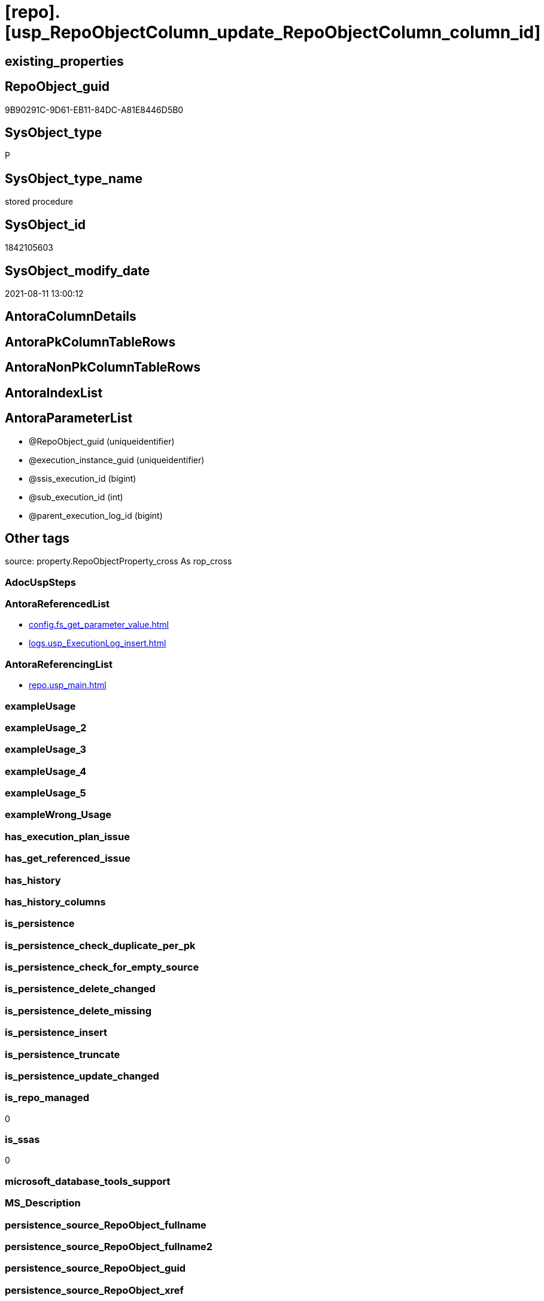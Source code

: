 = [repo].[usp_RepoObjectColumn_update_RepoObjectColumn_column_id]

== existing_properties

// tag::existing_properties[]
:ExistsProperty--antorareferencedlist:
:ExistsProperty--antorareferencinglist:
:ExistsProperty--is_repo_managed:
:ExistsProperty--is_ssas:
:ExistsProperty--referencedobjectlist:
:ExistsProperty--sql_modules_definition:
:ExistsProperty--AntoraParameterList:
// end::existing_properties[]

== RepoObject_guid

// tag::RepoObject_guid[]
9B90291C-9D61-EB11-84DC-A81E8446D5B0
// end::RepoObject_guid[]

== SysObject_type

// tag::SysObject_type[]
P 
// end::SysObject_type[]

== SysObject_type_name

// tag::SysObject_type_name[]
stored procedure
// end::SysObject_type_name[]

== SysObject_id

// tag::SysObject_id[]
1842105603
// end::SysObject_id[]

== SysObject_modify_date

// tag::SysObject_modify_date[]
2021-08-11 13:00:12
// end::SysObject_modify_date[]

== AntoraColumnDetails

// tag::AntoraColumnDetails[]

// end::AntoraColumnDetails[]

== AntoraPkColumnTableRows

// tag::AntoraPkColumnTableRows[]

// end::AntoraPkColumnTableRows[]

== AntoraNonPkColumnTableRows

// tag::AntoraNonPkColumnTableRows[]

// end::AntoraNonPkColumnTableRows[]

== AntoraIndexList

// tag::AntoraIndexList[]

// end::AntoraIndexList[]

== AntoraParameterList

// tag::AntoraParameterList[]
* @RepoObject_guid (uniqueidentifier)
* @execution_instance_guid (uniqueidentifier)
* @ssis_execution_id (bigint)
* @sub_execution_id (int)
* @parent_execution_log_id (bigint)
// end::AntoraParameterList[]

== Other tags

source: property.RepoObjectProperty_cross As rop_cross


=== AdocUspSteps

// tag::adocuspsteps[]

// end::adocuspsteps[]


=== AntoraReferencedList

// tag::antorareferencedlist[]
* xref:config.fs_get_parameter_value.adoc[]
* xref:logs.usp_ExecutionLog_insert.adoc[]
// end::antorareferencedlist[]


=== AntoraReferencingList

// tag::antorareferencinglist[]
* xref:repo.usp_main.adoc[]
// end::antorareferencinglist[]


=== exampleUsage

// tag::exampleusage[]

// end::exampleusage[]


=== exampleUsage_2

// tag::exampleusage_2[]

// end::exampleusage_2[]


=== exampleUsage_3

// tag::exampleusage_3[]

// end::exampleusage_3[]


=== exampleUsage_4

// tag::exampleusage_4[]

// end::exampleusage_4[]


=== exampleUsage_5

// tag::exampleusage_5[]

// end::exampleusage_5[]


=== exampleWrong_Usage

// tag::examplewrong_usage[]

// end::examplewrong_usage[]


=== has_execution_plan_issue

// tag::has_execution_plan_issue[]

// end::has_execution_plan_issue[]


=== has_get_referenced_issue

// tag::has_get_referenced_issue[]

// end::has_get_referenced_issue[]


=== has_history

// tag::has_history[]

// end::has_history[]


=== has_history_columns

// tag::has_history_columns[]

// end::has_history_columns[]


=== is_persistence

// tag::is_persistence[]

// end::is_persistence[]


=== is_persistence_check_duplicate_per_pk

// tag::is_persistence_check_duplicate_per_pk[]

// end::is_persistence_check_duplicate_per_pk[]


=== is_persistence_check_for_empty_source

// tag::is_persistence_check_for_empty_source[]

// end::is_persistence_check_for_empty_source[]


=== is_persistence_delete_changed

// tag::is_persistence_delete_changed[]

// end::is_persistence_delete_changed[]


=== is_persistence_delete_missing

// tag::is_persistence_delete_missing[]

// end::is_persistence_delete_missing[]


=== is_persistence_insert

// tag::is_persistence_insert[]

// end::is_persistence_insert[]


=== is_persistence_truncate

// tag::is_persistence_truncate[]

// end::is_persistence_truncate[]


=== is_persistence_update_changed

// tag::is_persistence_update_changed[]

// end::is_persistence_update_changed[]


=== is_repo_managed

// tag::is_repo_managed[]
0
// end::is_repo_managed[]


=== is_ssas

// tag::is_ssas[]
0
// end::is_ssas[]


=== microsoft_database_tools_support

// tag::microsoft_database_tools_support[]

// end::microsoft_database_tools_support[]


=== MS_Description

// tag::ms_description[]

// end::ms_description[]


=== persistence_source_RepoObject_fullname

// tag::persistence_source_repoobject_fullname[]

// end::persistence_source_repoobject_fullname[]


=== persistence_source_RepoObject_fullname2

// tag::persistence_source_repoobject_fullname2[]

// end::persistence_source_repoobject_fullname2[]


=== persistence_source_RepoObject_guid

// tag::persistence_source_repoobject_guid[]

// end::persistence_source_repoobject_guid[]


=== persistence_source_RepoObject_xref

// tag::persistence_source_repoobject_xref[]

// end::persistence_source_repoobject_xref[]


=== pk_index_guid

// tag::pk_index_guid[]

// end::pk_index_guid[]


=== pk_IndexPatternColumnDatatype

// tag::pk_indexpatterncolumndatatype[]

// end::pk_indexpatterncolumndatatype[]


=== pk_IndexPatternColumnName

// tag::pk_indexpatterncolumnname[]

// end::pk_indexpatterncolumnname[]


=== pk_IndexSemanticGroup

// tag::pk_indexsemanticgroup[]

// end::pk_indexsemanticgroup[]


=== ReferencedObjectList

// tag::referencedobjectlist[]
* [config].[fs_get_parameter_value]
* [logs].[usp_ExecutionLog_insert]
// end::referencedobjectlist[]


=== usp_persistence_RepoObject_guid

// tag::usp_persistence_repoobject_guid[]

// end::usp_persistence_repoobject_guid[]


=== UspExamples

// tag::uspexamples[]

// end::uspexamples[]


=== UspParameters

// tag::uspparameters[]

// end::uspparameters[]

== Boolean Attributes

source: property.RepoObjectProperty WHERE property_int = 1

// tag::boolean_attributes[]

// end::boolean_attributes[]

== sql_modules_definition

// tag::sql_modules_definition[]
[%collapsible]
=======
[source,sql]
----

/*
exec repo.usp_RepoObjectColumn__update_RepoObjectColumn_column_id

exec repo.usp_RepoObjectColumn__update_RepoObjectColumn_column_id
@RepoObject_guid = '7E756329-D857-EB11-84D8-A81E8446D5B0'

*/
--if @RepoObject_guid = NULL then all RepoObject will be updated
--@OrderBy is defined by a parameter: 'RepoObjectColumn_column_id_OrderBy'
CREATE Procedure repo.usp_RepoObjectColumn_update_RepoObjectColumn_column_id
    --
    @RepoObject_guid         UniqueIdentifier = Null
                                                     -- some optional parameters, used for logging
  , @execution_instance_guid UniqueIdentifier = Null --SSIS system variable ExecutionInstanceGUID could be used, but other any other guid
  , @ssis_execution_id       BigInt           = Null --only SSIS system variable ServerExecutionID should be used, or any other consistent number system, do not mix
  , @sub_execution_id        Int              = Null
  , @parent_execution_log_id BigInt           = Null
--, @debug                   BIT              = 0
As
Declare
    @current_execution_log_id BigInt
  , @current_execution_guid   UniqueIdentifier = NewId ()
  , @source_object            NVarchar(261)    = Null
  , @target_object            NVarchar(261)    = Null
  , @proc_id                  Int              = @@ProcId
  , @proc_schema_name         NVarchar(128)    = Object_Schema_Name ( @@ProcId )
  , @proc_name                NVarchar(128)    = Object_Name ( @@ProcId )
  , @event_info               NVarchar(Max)
  , @step_id                  Int              = 0
  , @step_name                NVarchar(1000)   = Null
  , @rows                     Int;

Set @event_info =
(
    Select
        event_info
    From
        sys.dm_exec_input_buffer ( @@Spid, Current_Request_Id ())
);

If @execution_instance_guid Is Null
    Set @execution_instance_guid = NewId ();
--SET @rows = @@ROWCOUNT;
Set @step_id = @step_id + 1;
Set @step_name = N'start';
Set @source_object = Null;
Set @target_object = Null;

Exec logs.usp_ExecutionLog_insert
    @execution_instance_guid = @execution_instance_guid
  , @ssis_execution_id = @ssis_execution_id
  , @sub_execution_id = @sub_execution_id
  , @parent_execution_log_id = @parent_execution_log_id
  , @current_execution_guid = @current_execution_guid
  , @proc_id = @proc_id
  , @proc_schema_name = @proc_schema_name
  , @proc_name = @proc_name
  , @event_info = @event_info
  , @step_id = @step_id
  , @step_name = @step_name
  , @source_object = @source_object
  , @target_object = @target_object
  , @inserted = Null
  , @updated = Null
  , @deleted = Null
  , @info_01 = Null
  , @info_02 = Null
  , @info_03 = Null
  , @info_04 = Null
  , @info_05 = Null
  , @info_06 = Null
  , @info_07 = Null
  , @info_08 = Null
  , @info_09 = Null
  , @execution_log_id = @current_execution_log_id Output;

--
----START
--
Declare @OrderBy NVarchar(1000);
Declare @sqlCommand NVarchar(4000);

--set @RepoObject_guid = '7E756329-D857-EB11-84D8-A81E8446D5B0'
Set @OrderBy
    = Cast((
               Select
                   [config].fs_get_parameter_value ( 'RepoObjectColumn_column_id_OrderBy', Default )
           ) As NVarchar(1000));
--'
--[roc].[Repo_is_identity]
--, [roc].[Repo_is_computed]
--, ISNULL([ic].[index_column_id] , 99999) --ensure PK index is sorted before other columns
--, [roc].[Repo_generated_always_type]
--, [roc].[RepoObjectColumn_name]
--'
--	SET @sqlCommand = '
--SELECT
--     [roc].[RepoObjectColumn_guid]
--     ,  [RepoObjectColumn_column_id_setpoint] = ROW_NUMBER() OVER(PARTITION BY [roc].[RepoObject_guid]
--       ORDER BY
--       --
--' + @OrderBy + '
--       --
--       )
--     , [roc].[RepoObjectColumn_column_id]
--     , [roc].[RepoObject_guid]
--     , [roc].[Repo_is_identity]
--     , [roc].[Repo_is_computed]
--     , [ic].[index_column_id]
--     , [ic].[is_index_primary_key]
--     , [roc].[Repo_generated_always_type]
--     , [roc].[SysObjectColumn_column_id]
--     , [roc].[RepoObjectColumn_name]
--FROM
--     [repo].[RepoObjectColumn] AS roc
--     LEFT JOIN
--     [repo].[IndexColumn_union] AS ic
--     ON ic.RepoObjectColumn_guid = roc.RepoObjectColumn_guid
--        AND ic.[is_index_primary_key] = 1
--WHERE
----not [is_query_plan_expression]
--[is_query_plan_expression] IS NULL
----we need the datatype
--AND NOT [Repo_user_type_fullname] IS NULL
--'
--	IF NOT @RepoObject_guid IS NULL
--		SET @sqlCommand = @sqlCommand + '
--AND [roc].[RepoObject_guid] = @RepoObject_guid
--'
Set @sqlCommand
    = Concat (
                 '
UPDATE roc
SET [RepoObjectColumn_column_id] = rocg.[RepoObjectColumn_column_id_setpoint]
FROM repo.RepoObjectColumn roc
LEFT JOIN (
 SELECT [roc].[RepoObjectColumn_guid]
  , [RepoObjectColumn_column_id_setpoint] = ROW_NUMBER() OVER (
   PARTITION BY [roc].[RepoObject_guid] ORDER BY
       --
'
               , @OrderBy
               , '
       --
   )
  , [roc].[RepoObjectColumn_column_id]
  , [roc].[RepoObject_guid]
  , [roc].[Repo_is_identity]
  , [roc].[Repo_is_computed]
  , [ic].[index_column_id]
  , [ic].[is_index_primary_key]
  , [roc].[Repo_generated_always_type]
  , [roc].[SysObjectColumn_column_id]
  , [roc].[RepoObjectColumn_name]
 FROM [repo].[RepoObjectColumn] AS roc
 LEFT JOIN [repo].[IndexColumn_union] AS ic
  ON ic.RepoObjectColumn_guid = roc.RepoObjectColumn_guid
   AND ic.[is_index_primary_key] = 1
 WHERE
  --not [is_query_plan_expression]
  [is_query_plan_expression] IS NULL
  --we need the datatype
  AND NOT [roc].[Repo_user_type_fullname] IS NULL
'
               , Case
                     When Not @RepoObject_guid Is Null
                         Then
                         ' AND [roc].[RepoObject_guid] = @RepoObject_guid
'
                 End
               , ' ) rocg
 ON rocg.[RepoObjectColumn_guid] = roc.RepoObjectColumn_guid
WHERE rocg.[RepoObjectColumn_column_id_setpoint] <> ISNULL(roc.RepoObjectColumn_column_id, 0)
'
             );

Print @sqlCommand;

--EXECUTE sp_executesql @sqlCommand
Execute sp_executesql
    @sqlCommand
  , N'@RepoObject_guid uniqueidentifier'
  , @RepoObject_guid = @RepoObject_guid;

--
--END
--
--SET @rows = @@ROWCOUNT;
Set @step_id = @step_id + 1;
Set @step_name = N'end';
Set @source_object = Null;
Set @target_object = Null;

Exec logs.usp_ExecutionLog_insert
    @execution_instance_guid = @execution_instance_guid
  , @ssis_execution_id = @ssis_execution_id
  , @sub_execution_id = @sub_execution_id
  , @parent_execution_log_id = @parent_execution_log_id
  , @current_execution_guid = @current_execution_guid
  , @proc_id = @proc_id
  , @proc_schema_name = @proc_schema_name
  , @proc_name = @proc_name
  , @event_info = @event_info
  , @step_id = @step_id
  , @step_name = @step_name
  , @source_object = @source_object
  , @target_object = @target_object
  , @inserted = Null
  , @updated = Null
  , @deleted = Null
  , @info_01 = Null
  , @info_02 = Null
  , @info_03 = Null
  , @info_04 = Null
  , @info_05 = Null
  , @info_06 = Null
  , @info_07 = Null
  , @info_08 = Null
  , @info_09 = Null;

----
=======
// end::sql_modules_definition[]


